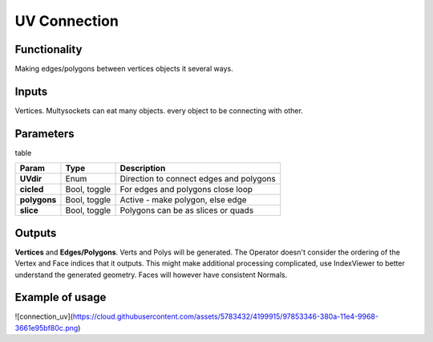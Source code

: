 UV Connection
=============

Functionality
-------------

Making edges/polygons between vertices objects it several ways.

Inputs
------

Vertices. Multysockets can eat many objects. every object to be connecting with other.

Parameters
----------

table

+---------------+---------------+-----------------------------------------------------------------+
| Param         | Type          | Description                                                     |  
+===============+===============+=================================================================+
| **UVdir**     | Enum          | Direction to connect edges and polygons                         | 
+---------------+---------------+-----------------------------------------------------------------+
| **cicled**    | Bool, toggle  | For edges and polygons close loop                               |  
+---------------+---------------+-----------------------------------------------------------------+
| **polygons**  | Bool, toggle  | Active - make polygon, else edge                                | 
+---------------+---------------+-----------------------------------------------------------------+
| **slice**     | Bool, toggle  | Polygons can be as slices or quads                              |
+---------------+---------------+-----------------------------------------------------------------+

Outputs
-------

**Vertices** and **Edges/Polygons**. Verts and Polys will be generated. The Operator doesn't consider the ordering of the Vertex and Face indices that it outputs. This might make additional processing complicated, use IndexViewer to better understand the generated geometry. Faces will however have consistent Normals.

Example of usage
----------------

![connection_uv](https://cloud.githubusercontent.com/assets/5783432/4199915/97853346-380a-11e4-9968-3661e95bf80c.png)
